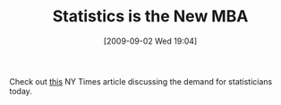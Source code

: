 #+POSTID: 3793
#+DATE: [2009-09-02 Wed 19:04]
#+OPTIONS: toc:nil num:nil todo:nil pri:nil tags:nil ^:nil TeX:nil
#+CATEGORY: Link
#+TAGS: Statistics, applied statistics
#+TITLE: Statistics is the New MBA

Check out [[http://www.nytimes.com/2009/08/06/technology/06stats.html][this]] NY Times article discussing the demand for statisticians today.



